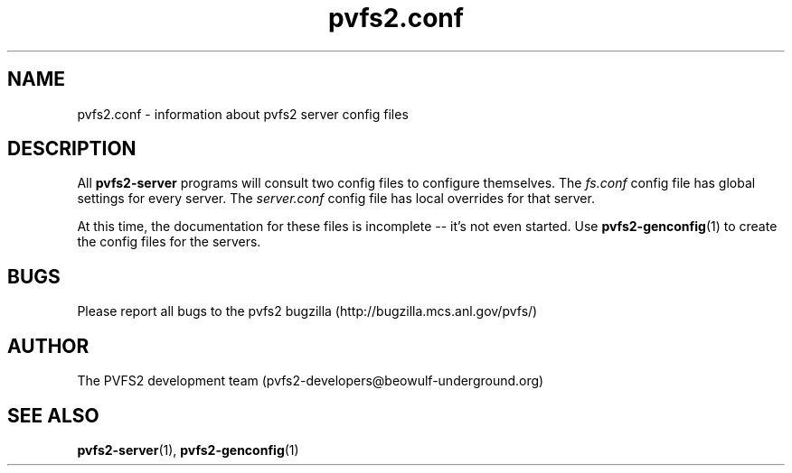 .\" Process this file with
.\" groff -man -Tascii foo.1
.\"
.TH pvfs2.conf 5 "SEPTEMBER 2003"  PVFS2 "PVFS2 Manuals"
.SH NAME
pvfs2.conf \- information about pvfs2 server config files
.SH DESCRIPTION
All 
.B pvfs2-server
programs will consult two config files to configure themselves. The
.I fs.conf
config file has global settings for every server.  The
.I server.conf 
config file has local overrides for that server.

At this time, the documentation for these files is incomplete -- it's not even
started.  Use
.BR pvfs2-genconfig (1) 
to create the config files for the servers.

.SH BUGS
Please report all bugs to the pvfs2 bugzilla (http://bugzilla.mcs.anl.gov/pvfs/)
.SH AUTHOR
The PVFS2 development team (pvfs2-developers@beowulf-underground.org)
.SH "SEE ALSO"
.BR pvfs2-server (1),
.BR pvfs2-genconfig (1)
